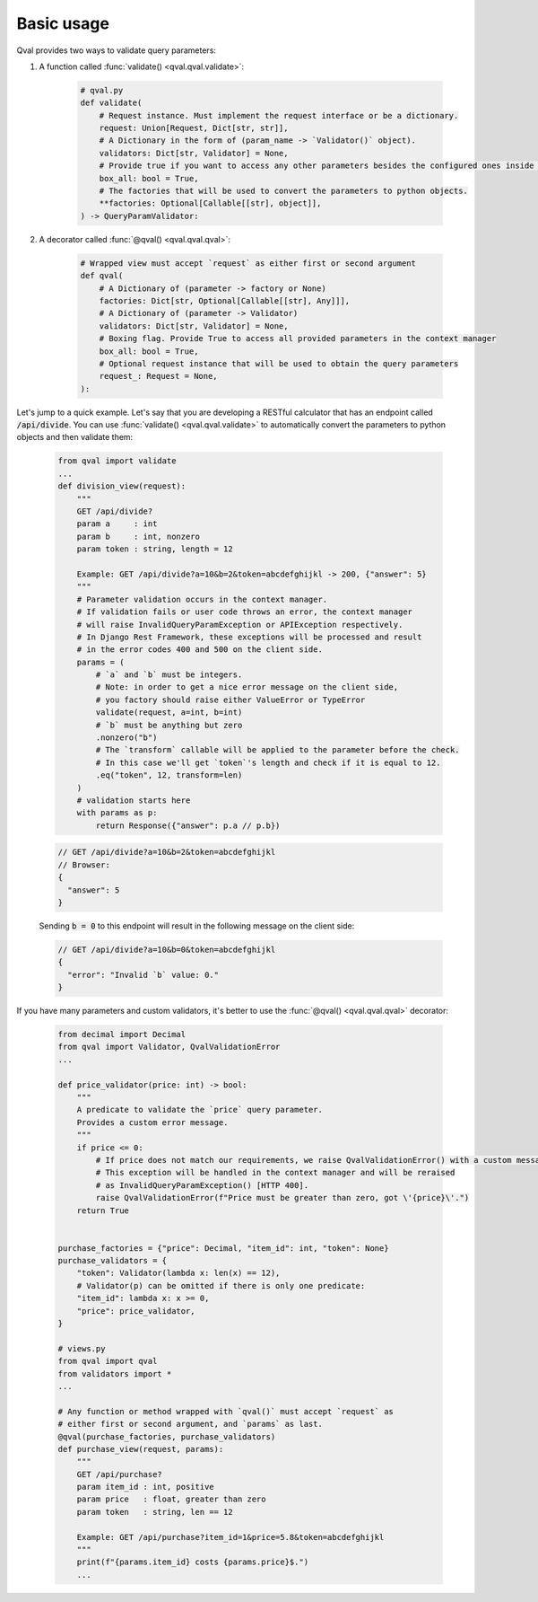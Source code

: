.. _basic_usage:

===========
Basic usage
===========
Qval provides two ways to validate query parameters:

1. A function called :func:`validate() <qval.qval.validate>`:

    .. code-block:: python

        # qval.py
        def validate(
            # Request instance. Must implement the request interface or be a dictionary.
            request: Union[Request, Dict[str, str]],
            # A Dictionary in the form of (param_name -> `Validator()` object).
            validators: Dict[str, Validator] = None,
            # Provide true if you want to access any other parameters besides the configured ones inside the validation context.
            box_all: bool = True,
            # The factories that will be used to convert the parameters to python objects.
            **factories: Optional[Callable[[str], object]],
        ) -> QueryParamValidator:

2. A decorator called :func:`@qval() <qval.qval.qval>`:

    .. code-block:: python

        # Wrapped view must accept `request` as either first or second argument
        def qval(
            # A Dictionary of (parameter -> factory or None)
            factories: Dict[str, Optional[Callable[[str], Any]]],
            # A Dictionary of (parameter -> Validator)
            validators: Dict[str, Validator] = None,
            # Boxing flag. Provide True to access all provided parameters in the context manager
            box_all: bool = True,
            # Optional request instance that will be used to obtain the query parameters
            request_: Request = None,
        ):


Let's jump to a quick example.
Let's say that you are developing a RESTful calculator that has an endpoint called :code:`/api/divide`. You can use :func:`validate() <qval.qval.validate>`
to automatically convert the parameters to python objects and then validate them:

    .. code-block:: python

        from qval import validate
        ...
        def division_view(request):
            """
            GET /api/divide?
            param a     : int
            param b     : int, nonzero
            param token : string, length = 12

            Example: GET /api/divide?a=10&b=2&token=abcdefghijkl -> 200, {"answer": 5}
            """
            # Parameter validation occurs in the context manager.
            # If validation fails or user code throws an error, the context manager
            # will raise InvalidQueryParamException or APIException respectively.
            # In Django Rest Framework, these exceptions will be processed and result
            # in the error codes 400 and 500 on the client side.
            params = (
                # `a` and `b` must be integers.
                # Note: in order to get a nice error message on the client side,
                # you factory should raise either ValueError or TypeError
                validate(request, a=int, b=int)
                # `b` must be anything but zero
                .nonzero("b")
                # The `transform` callable will be applied to the parameter before the check.
                # In this case we'll get `token`'s length and check if it is equal to 12.
                .eq("token", 12, transform=len)
            )
            # validation starts here
            with params as p:
                return Response({"answer": p.a // p.b})

    .. code-block:: javascript

        // GET /api/divide?a=10&b=2&token=abcdefghijkl
        // Browser:
        {
          "answer": 5
        }


    Sending :code:`b = 0` to this endpoint will result in the following message on the client side:

    .. code-block:: javascript

        // GET /api/divide?a=10&b=0&token=abcdefghijkl
        {
          "error": "Invalid `b` value: 0."
        }


If you have many parameters and custom validators, it's better to use the :func:`@qval() <qval.qval.qval>` decorator:

    .. code-block:: python

        from decimal import Decimal
        from qval import Validator, QvalValidationError
        ...

        def price_validator(price: int) -> bool:
            """
            A predicate to validate the `price` query parameter.
            Provides a custom error message.
            """
            if price <= 0:
                # If price does not match our requirements, we raise QvalValidationError() with a custom message.
                # This exception will be handled in the context manager and will be reraised
                # as InvalidQueryParamException() [HTTP 400].
                raise QvalValidationError(f"Price must be greater than zero, got \'{price}\'.")
            return True


        purchase_factories = {"price": Decimal, "item_id": int, "token": None}
        purchase_validators = {
            "token": Validator(lambda x: len(x) == 12),
            # Validator(p) can be omitted if there is only one predicate:
            "item_id": lambda x: x >= 0,
            "price": price_validator,
        }

        # views.py
        from qval import qval
        from validators import *
        ...

        # Any function or method wrapped with `qval()` must accept `request` as
        # either first or second argument, and `params` as last.
        @qval(purchase_factories, purchase_validators)
        def purchase_view(request, params):
            """
            GET /api/purchase?
            param item_id : int, positive
            param price   : float, greater than zero
            param token   : string, len == 12

            Example: GET /api/purchase?item_id=1&price=5.8&token=abcdefghijkl
            """
            print(f"{params.item_id} costs {params.price}$.")
            ...
